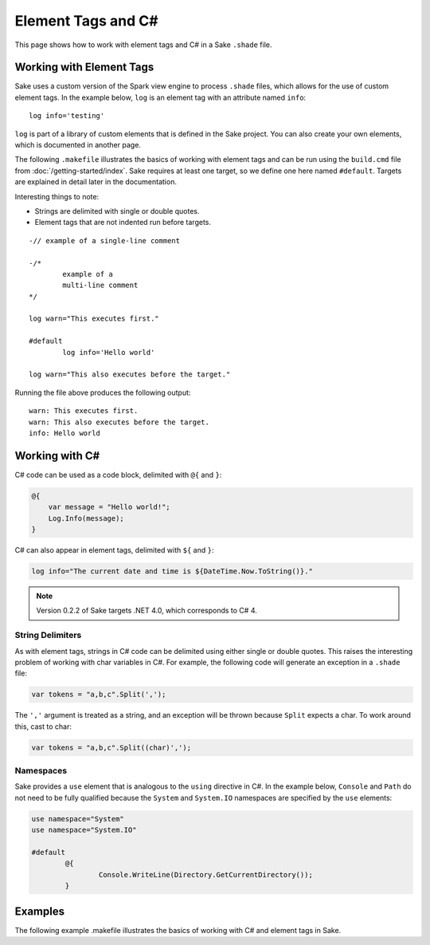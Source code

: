Element Tags and C#
===================

This page shows how to work with element tags and C# in a Sake ``.shade`` file.  

Working with Element Tags
-------------------------

Sake uses a custom version of the Spark view engine to process ``.shade`` files, which allows for the use of custom element tags.  In the example below, ``log`` is an element tag with an attribute named ``info``::

    log info='testing'

``log`` is part of a library of custom elements that is defined in the Sake project.  You can also create your own elements, which is documented in another page.

The following ``.makefile`` illustrates the basics of working with element tags and can be run using the ``build.cmd`` file from :doc:`/getting-started/index`.  Sake requires at least one target, so we define one here named ``#default``.  Targets are explained in detail later in the documentation.

Interesting things to note:

* Strings are delimited with single or double quotes.
* Element tags that are not indented run before targets.
::

	-// example of a single-line comment

	-/* 
		example of a 
		multi-line comment
	*/

	log warn="This executes first."

	#default
		log info='Hello world'

	log warn="This also executes before the target."

Running the file above produces the following output::

	warn: This executes first.
	warn: This also executes before the target.
	info: Hello world

Working with C#
---------------

C# code can be used as a code block, delimited with ``@{`` and ``}``:

.. code-block:: aspx-cs

    @{
    	var message = "Hello world!";
    	Log.Info(message);
    }

C# can also appear in element tags, delimited with ``${`` and ``}``:

.. code-block:: aspx-cs

	log info="The current date and time is ${DateTime.Now.ToString()}."

.. note:: Version 0.2.2 of Sake targets .NET 4.0, which corresponds to C# 4.

String Delimiters
^^^^^^^^^^^^^^^^^

As with element tags, strings in C# code can be delimited using either single or double quotes.  This raises the interesting problem of working with char variables in C#.  For example, the following code will generate an exception in a ``.shade`` file:

.. code-block:: aspx-cs

   var tokens = "a,b,c".Split(',');

The ``','`` argument is treated as a string, and an exception will be thrown because ``Split`` expects a char.  To work around this, cast to char:

.. code-block:: aspx-cs

   var tokens = "a,b,c".Split((char)',');

Namespaces
^^^^^^^^^^

Sake provides a ``use`` element that is analogous to the ``using`` directive in C#.  In the example below, ``Console`` and ``Path`` do not need to be fully qualified because the ``System`` and ``System.IO`` namespaces are specified by the ``use`` elements:

.. code-block:: aspx-cs

	use namespace="System"
	use namespace="System.IO"

	#default
		@{
			Console.WriteLine(Directory.GetCurrentDirectory());
		}

Examples
--------

The following example .makefile illustrates the basics of working with C# and element tags in Sake.  

